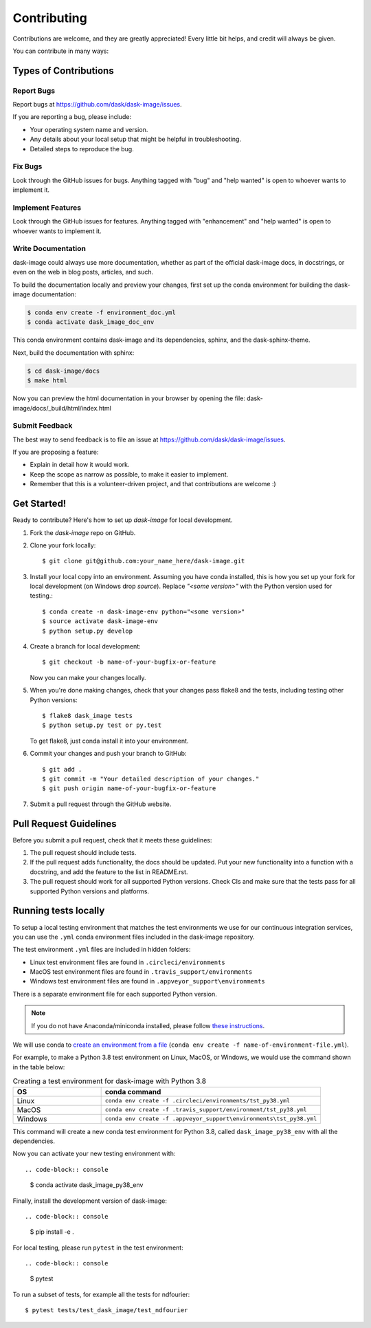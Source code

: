 .. highlight:: shell

============
Contributing
============

Contributions are welcome, and they are greatly appreciated! Every
little bit helps, and credit will always be given.

You can contribute in many ways:

Types of Contributions
----------------------

Report Bugs
~~~~~~~~~~~

Report bugs at https://github.com/dask/dask-image/issues.

If you are reporting a bug, please include:

* Your operating system name and version.
* Any details about your local setup that might be helpful in troubleshooting.
* Detailed steps to reproduce the bug.

Fix Bugs
~~~~~~~~

Look through the GitHub issues for bugs. Anything tagged with "bug"
and "help wanted" is open to whoever wants to implement it.

Implement Features
~~~~~~~~~~~~~~~~~~

Look through the GitHub issues for features. Anything tagged with "enhancement"
and "help wanted" is open to whoever wants to implement it.

Write Documentation
~~~~~~~~~~~~~~~~~~~

dask-image could always use more documentation, whether as part of the
official dask-image docs, in docstrings, or even on the web in blog posts,
articles, and such.

To build the documentation locally and preview your changes, first set up the
conda environment for building the dask-image documentation:

.. code-block:: console

    $ conda env create -f environment_doc.yml
    $ conda activate dask_image_doc_env

This conda environment contains dask-image and its dependencies, sphinx,
and the dask-sphinx-theme.

Next, build the documentation with sphinx:

.. code-block:: console

    $ cd dask-image/docs
    $ make html

Now you can preview the html documentation in your browser by opening the file:
dask-image/docs/_build/html/index.html

Submit Feedback
~~~~~~~~~~~~~~~

The best way to send feedback is to file an issue at https://github.com/dask/dask-image/issues.

If you are proposing a feature:

* Explain in detail how it would work.
* Keep the scope as narrow as possible, to make it easier to implement.
* Remember that this is a volunteer-driven project, and that contributions
  are welcome :)

Get Started!
------------

Ready to contribute? Here's how to set up `dask-image` for local development.

1. Fork the `dask-image` repo on GitHub.
2. Clone your fork locally::

    $ git clone git@github.com:your_name_here/dask-image.git

3. Install your local copy into an environment. Assuming you have conda installed, this is how you set up your fork for local development (on Windows drop `source`). Replace `"<some version>"` with the Python version used for testing.::

    $ conda create -n dask-image-env python="<some version>"
    $ source activate dask-image-env
    $ python setup.py develop

4. Create a branch for local development::

    $ git checkout -b name-of-your-bugfix-or-feature

   Now you can make your changes locally.

5. When you're done making changes, check that your changes pass flake8 and the tests, including testing other Python versions::

    $ flake8 dask_image tests
    $ python setup.py test or py.test

   To get flake8, just conda install it into your environment.

6. Commit your changes and push your branch to GitHub::

    $ git add .
    $ git commit -m "Your detailed description of your changes."
    $ git push origin name-of-your-bugfix-or-feature

7. Submit a pull request through the GitHub website.

Pull Request Guidelines
-----------------------

Before you submit a pull request, check that it meets these guidelines:

1. The pull request should include tests.
2. If the pull request adds functionality, the docs should be updated. Put
   your new functionality into a function with a docstring, and add the
   feature to the list in README.rst.
3. The pull request should work for all supported Python versions. Check CIs
   and make sure that the tests pass for all supported Python versions
   and platforms.

Running tests locally
---------------------

To setup a local testing environment that matches the test environments we use
for our continuous integration services, you can use the ``.yml``
conda environment files included in the dask-image repository.

The test environment ``.yml`` files are included in hidden folders:

- Linux test environment files are found in ``.circleci/environments``
- MacOS test environment files are found in ``.travis_support/environments``
- Windows test environment files are found in ``.appveyor_support\environments``

There is a separate environment file for each supported Python version.

.. note::
    If you do not have Anaconda/miniconda installed, please follow
    `these instructions <https://docs.conda.io/projects/conda/en/latest/user-guide/install/>`_.


We will use conda to
`create an environment from a file
<https://docs.conda.io/projects/conda/en/latest/user-guide/tasks/manage-environments.html#creating-an-environment-from-an-environment-yml-file>`_
(``conda env create -f name-of-environment-file.yml``).


For example, to make a Python 3.8 test environment on Linux, MacOS, or Windows,
we would use the command shown in the table below:

.. list-table:: Creating a test environment for dask-image with Python 3.8
    :widths: 20 50
    :header-rows: 1

    * - OS
      - conda command
    * - Linux
      - ``conda env create -f .circleci/environments/tst_py38.yml``
    * - MacOS
      - ``conda env create -f .travis_support/environment/tst_py38.yml``
    * - Windows
      - ``conda env create -f .appveyor_support\environments\tst_py38.yml``


This command will create a new conda test environment for Python 3.8,
called ``dask_image_py38_env`` with all the dependencies.

Now you can activate your new testing environment with::

.. code-block:: console

    $ conda activate dask_image_py38_env

Finally, install the development version of dask-image::

.. code-block:: console

    $ pip install -e .

For local testing, please run ``pytest`` in the test environment::

.. code-block:: console

    $ pytest


To run a subset of tests, for example all the tests for ndfourier::

    $ pytest tests/test_dask_image/test_ndfourier
